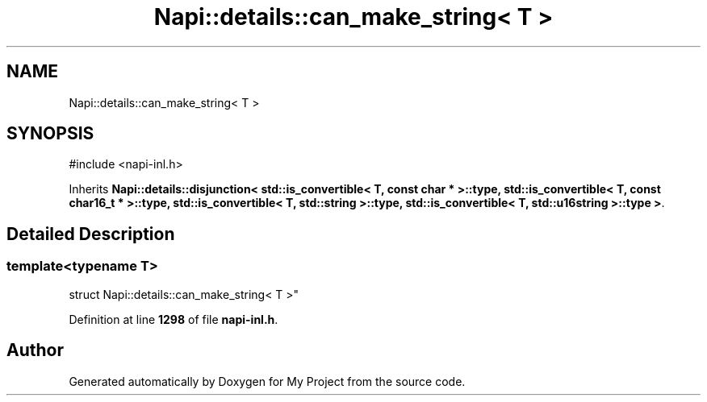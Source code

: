 .TH "Napi::details::can_make_string< T >" 3 "My Project" \" -*- nroff -*-
.ad l
.nh
.SH NAME
Napi::details::can_make_string< T >
.SH SYNOPSIS
.br
.PP
.PP
\fR#include <napi\-inl\&.h>\fP
.PP
Inherits \fBNapi::details::disjunction< std::is_convertible< T, const char * >::type, std::is_convertible< T, const char16_t * >::type, std::is_convertible< T, std::string >::type, std::is_convertible< T, std::u16string >::type >\fP\&.
.SH "Detailed Description"
.PP 

.SS "template<typename T>
.br
struct Napi::details::can_make_string< T >"
.PP
Definition at line \fB1298\fP of file \fBnapi\-inl\&.h\fP\&.

.SH "Author"
.PP 
Generated automatically by Doxygen for My Project from the source code\&.
